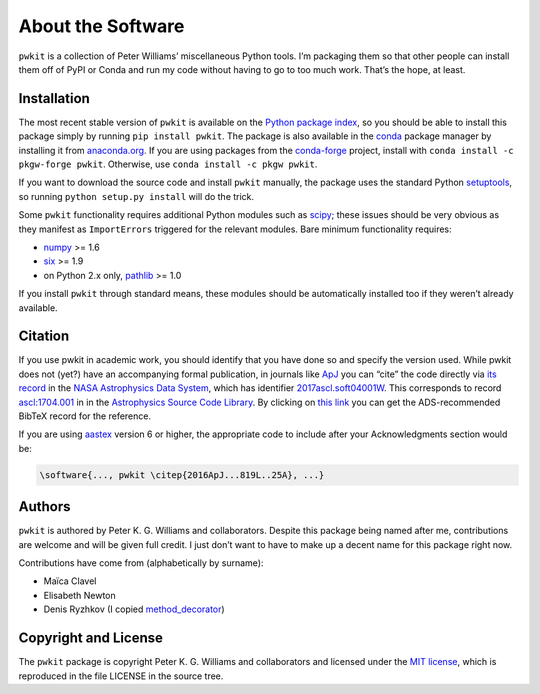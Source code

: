 ==================
About the Software
==================

``pwkit`` is a collection of Peter Williams’ miscellaneous Python tools. I’m
packaging them so that other people can install them off of PyPI or Conda and
run my code without having to go to too much work. That’s the hope, at least.


Installation
============

The most recent stable version of ``pwkit`` is available on the `Python
package index`_, so you should be able to install this package simply by
running ``pip install pwkit``. The package is also available in the `conda`_
package manager by installing it from `anaconda.org`_. If you are using
packages from the `conda-forge`_ project, install with ``conda install -c
pkgw-forge pwkit``. Otherwise, use ``conda install -c pkgw pwkit``.

If you want to download the source code and install ``pwkit`` manually, the
package uses the standard Python `setuptools`_, so running ``python setup.py
install`` will do the trick.

.. _Python package index: https://pypi.python.org/pypi/pwkit/
.. _conda: http://conda.pydata.org/docs/
.. _anaconda.org: https://anaconda.org/pkgw/pwkit
.. _conda-forge: http://conda-forge.github.io/
.. _setuptools: https://pypi.python.org/pypi/setuptools

Some ``pwkit`` functionality requires additional Python modules such as
`scipy`_; these issues should be very obvious as they manifest as
``ImportErrors`` triggered for the relevant modules. Bare minimum
functionality requires:

* `numpy`_ >= 1.6
* `six`_ >= 1.9
* on Python 2.x only, `pathlib`_ >= 1.0

If you install ``pwkit`` through standard means, these modules should be
automatically installed too if they weren’t already available.

.. _scipy: http://www.scipy.org/
.. _numpy: http://www.numpy.org/
.. _six: https://pythonhosted.org/six/
.. _pathlib: https://pypi.python.org/pypi/pathlib/


Citation
========

.. Note: this text is mirrored in the toplevel README.rst

If you use pwkit in academic work, you should identify that you have done so
and specify the version used. While pwkit does not (yet?) have an accompanying
formal publication, in journals like `ApJ`_ you can “cite” the code directly via `its
record`_ in the `NASA Astrophysics Data System`_, which has identifier
`2017ascl.soft04001W`_. This corresponds to record `ascl:1704.001`_ in in the
`Astrophysics Source Code Library`_. By clicking on `this link`_ you can
get the ADS-recommended BibTeX record for the reference.

.. _ApJ: http://iopscience.iop.org/journal/0004-637X
.. _its record: https://ui.adsabs.harvard.edu/#abs/2017ascl.soft04001W/abstract
.. _NASA Astrophysics Data System: https://ui.adsabs.harvard.edu/
.. _2017ascl.soft04001W: https://ui.adsabs.harvard.edu/#abs/2017ascl.soft04001W/abstract
.. _ascl:1704.001: http://ascl.net/1704.001
.. _Astrophysics Source Code Library: http://ascl.net/
.. _this link: http://adsabs.harvard.edu/cgi-bin/nph-bib_query?bibcode=2017ascl.soft04001W&data_type=BIBTEX

If you are using `aastex`_ version 6 or higher, the appropriate code to
include after your Acknowledgments section would be:

.. _aastex: http://journals.aas.org/authors/aastex.html

.. code-block:: none

   \software{..., pwkit \citep{2016ApJ...819L..25A}, ...}


Authors
=======

``pwkit`` is authored by Peter K. G. Williams and collaborators. Despite this
package being named after me, contributions are welcome and will be given full
credit. I just don’t want to have to make up a decent name for this package
right now.

Contributions have come from (alphabetically by surname):

* Maïca Clavel
* Elisabeth Newton
* Denis Ryzhkov (I copied `method_decorator`_)

.. _method_decorator: https://github.com/denis-ryzhkov/method_decorator/


Copyright and License
=====================

The ``pwkit`` package is copyright Peter K. G. Williams and collaborators and
licensed under the `MIT license`_, which is reproduced in the file LICENSE in
the source tree.

.. _MIT license: http://opensource.org/licenses/MIT
